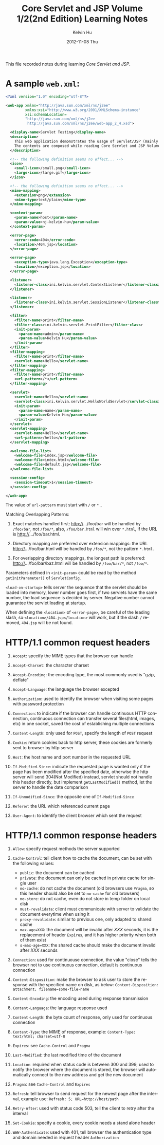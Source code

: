 #+TITLE:       Core Servlet and JSP Volume 1/2(2nd Edition) Learning Notes
#+AUTHOR:      Kelvin Hu
#+EMAIL:       ini.kelvin@gmail.com
#+DATE:        2012-11-08 Thu
#+KEYWORDS:    java, servlet, jsp
#+CATEGORY:    notes
#+TAGS:        :J2EE:HTTP:
#+LANGUAGE:    en
#+OPTIONS:     H:3 num:nil toc:nil \n:nil @:t ::t |:t ^:nil -:t f:t *:t <:t
#+DESCRIPTION: learning notes of book Core Servlet and JSP Volume 1/2(2nd Edition)

This file recorded notes during learning /Core Servlet and JSP/.

* A sample =web.xml=:

  #+begin_src xml
  <?xml version="1.0" encoding="utf-8"?>

  <web-app xmlns="http://java.sun.com/xml/ns/j2ee"
           xmlns:xsi="http://www.w3.org/2001/XMLSchema-instance"
           xsi:schemaLocation=
           "http://java.sun.com/xml/ns/j2ee
            http://java.sun.com/xml/ns/j2ee/web-app_2_4.xsd">

    <display-name>Servlet Testing</display-name>
    <description>
      This web application demonstrates the usage of Servlet/JSP (mainly Servlet).
      The contents are composed while reading Core Servlet and JSP Volume 2.
    </description>

    <!-- the following definition seems no effect... -->
    <icon>
      <small-icon>/small.png</small-icon>
      <large-icon>/large.gif</large-icon>
    </icon>

    <!-- the following definition seems no effect... -->
    <mime-mapping>
      <extension>png</extension>
      <mime-type>text/plain</mime-type>
    </mime-mapping>

    <context-param>
      <param-name>host</param-name>
      <param-value>nj-kelvin-hu</param-value>
    </context-param>

    <error-page>
      <error-code>404</error-code>
      <location>/404.jsp</location>
    </error-page>

    <error-page>
      <exception-type>java.lang.Exception</exception-type>
      <location>/exception.jsp</location>
    </error-page>

    <listener>
      <listener-class>ini.kelvin.servlet.ContextListener</listener-class>
    </listener>

    <listener>
      <listener-class>ini.kelvin.servlet.SessionListener</listener-class>
    </listener>

    <filter>
      <filter-name>print</filter-name>
      <filter-class>ini.kelvin.servlet.PrintFilter</filter-class>
      <init-param>
        <param-name>admin</param-name>
        <param-value>Kelvin Hu</param-value>
      </init-param>
    </filter>
    <filter-mapping>
      <filter-name>print</filter-name>
      <servlet-name>Hello</servlet-name>
    </filter-mapping>
    <filter-mapping>
      <filter-name>print</filter-name>
      <url-pattern>/*</url-pattern>
    </filter-mapping>

    <servlet>
      <servlet-name>Hello</servlet-name>
      <servlet-class>ini.kelvin.servlet.HelloWorldServlet</servlet-class>
      <init-param>
        <param-name>name</param-name>
        <param-value>Kelvin Hu</param-value>
      </init-param>
    </servlet>
    <servlet-mapping>
      <servlet-name>Hello</servlet-name>
      <url-pattern>/hello</url-pattern>
    </servlet-mapping>

    <welcome-file-list>
      <welcome-file>index.jsp</welcome-file>
      <welcome-file>index.html</welcome-file>
      <welcome-file>default.jsp</welcome-file>
    </welcome-file-list>

    <session-config>
      <session-timeout>1</session-timeout>
    </session-config>

  </web-app>
  #+end_src

  The value of =url-pattern= must start with =/= or =*.=.

  Matching Overlapping Patterns:

  1) Exact matches handled first: http://.../foo/bar will be handled by
     =/foo/bar=, not =/foo/*=, also, =/foo/bar.html= will win over
     =*.html=, if the URL is http://.../foo/bar.html.

  2) Directory mapping are preferred over extension mappings: the URL
     http://.../foo/bar.html will be handled by =/foo/*=, not the pattern
     =*.html=.

  3) For overlapping directory mappings, the longest path is preferred:
     http://.../foo/bar/baz.html will be handled by =/foo/bar/*=, not
     =/foo/*=.

  Parameters defined in =<init-param>= could be read by the method
  =getInitParameter()= of =ServletConfig=.

  =<load-on-startup>= tells server the sequence that the servlet should
  be loaded into memory, lower number goes first, if two servlets have
  the same number, the load sequence is decided by server. Negative number
  cannot guarantee the servlet loading at startup.

  When defining the =<location>= of =<error-page>=, be careful of the
  leading slash, so =<location>/404.jsp</location>= will work, but if
  the slash =/= removed, =404.jsp= will be not found.

* HTTP/1.1 common request headers

  1) =Accept=: specify the MIME types that the browser can handle

  2) =Accept-Charset=: the character charset

  3) =Accept-Encoding=: the encoding type, the most commonly used is
     "gzip, deflate"

  4) =Accept-Language=: the language the browser excepted

  5) =Authorization=: used to identify the browser when visiting some pages
     with password protection

  6) =Connection=: to indicate if the browser can handle continuous HTTP
     connection, continuous connection can transfer several files(html,
     images, etc) in one socket, saved the cost of establishing multiple
     connections

  7) =Content-Length=: only used for =POST=, specify the length of =POST=
     request

  8) =Cookie=: return cookies back to http server, these cookies are formerly
     sent to browser by http server

  9) =Host=: the host name and port number in the requested URL

  10) =If-Modified-Since=: indicate the requested page is wanted only if the
      page has been modified after the specified date, otherwise the http
      server will send 304(Not Modified) instead, servlet should not handle
      this header directly, but implement =getLastModified()= method, let
      the server to handle the date comparison

  11) =If-Unmodified-Since=: the opposite one of =If-Modified-Since=

  12) =Referer=: the URL which referenced current page

  13) =User-Agent=: to identify the client browser which sent the request

* HTTP/1.1 common response headers

  1) =Allow=: specify request methods the server supported

  2) =Cache-Control=: tell client how to cache the document, can be set with
     the following values:
     - =public=: the document can be cached
     - =private=: the document can only be cached in private cache for single
       user
     - =no-cache=: do not cache the document (old browsers use =Pragma=, so
       this header should also be set to =no-cache= for old browsers)
     - =no-store=: do not cache, even do not store in temp folder on local disk
     - =must-revalidate=: client must communicate with server to validate the
       document everytime when using it
     - =proxy-revalidate=: similar to previous one, only adapted to shared cache
     - =max-age=XXX=: the document will be invalid after /XXX/ seconds, it is the
       replacement of header =Expires=, and it has higher priority when both of
       them exist
     - =s-max-age=XXX=: the shared cache should make the document invalid after
       /XXX/ seconds

  3) =Connection=: used for continuouse connection, the value "close" tells the
     browser not to use continuous connection, default is continuous connection

  4) =Content-Disposition=: make the browser to ask user to store the response
     with the specified name on disk, as below:
     =Content-Disposition: attachment; filename=some-file-name=

  5) =Content-Encoding=: the encoding used during response transmission

  6) =Content-Language=: the language response used

  7) =Content-Length=: the byte count of response, only used for continuous
     connection

  8) =Content-Type=: the MIME of response, example:
     =Content-Type: text/html; charset=utf-8=

  9) =Expires=: see =Cache-Control= and =Pragma=

  10) =Last-Modified=: the last modified time of the document

  11) =Location=: required when status code is between 300 and 399, used to
      notify the browser where the document is stored, the browser will
      automatically connect to the new address and get the new document

  12) =Pragma=: see =Cache-Control= and =Expires=

  13) =Refresh=: tell browser to send request for the newest page after the
      interval, example use:
      =Refresh: 5; URL=http://host/path=

  14) =Retry-After=: used with status code 503, tell the client to retry after
      the interval

  15) =Set-Cookie=: specify a cookie, every cookie needs a stand alone header

  16) =WWW-Authenticate=: used with 401, tell browser the authentication type
      and domain needed in request header =Authorization=
